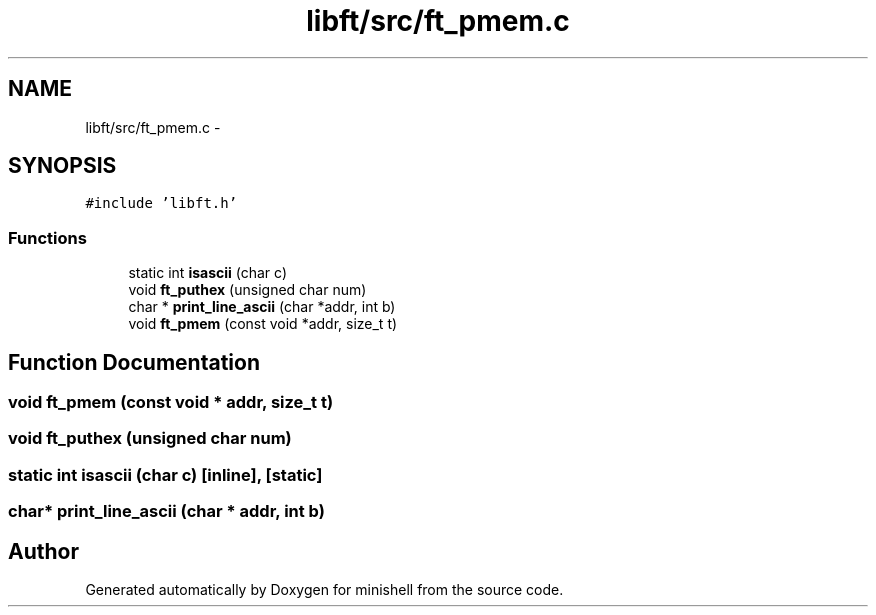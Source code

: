 .TH "libft/src/ft_pmem.c" 3 "Thu Jul 7 2016" "minishell" \" -*- nroff -*-
.ad l
.nh
.SH NAME
libft/src/ft_pmem.c \- 
.SH SYNOPSIS
.br
.PP
\fC#include 'libft\&.h'\fP
.br

.SS "Functions"

.in +1c
.ti -1c
.RI "static int \fBisascii\fP (char c)"
.br
.ti -1c
.RI "void \fBft_puthex\fP (unsigned char num)"
.br
.ti -1c
.RI "char * \fBprint_line_ascii\fP (char *addr, int b)"
.br
.ti -1c
.RI "void \fBft_pmem\fP (const void *addr, size_t t)"
.br
.in -1c
.SH "Function Documentation"
.PP 
.SS "void ft_pmem (const void * addr, size_t t)"

.SS "void ft_puthex (unsigned char num)"

.SS "static int isascii (char c)\fC [inline]\fP, \fC [static]\fP"

.SS "char* print_line_ascii (char * addr, int b)"

.SH "Author"
.PP 
Generated automatically by Doxygen for minishell from the source code\&.
